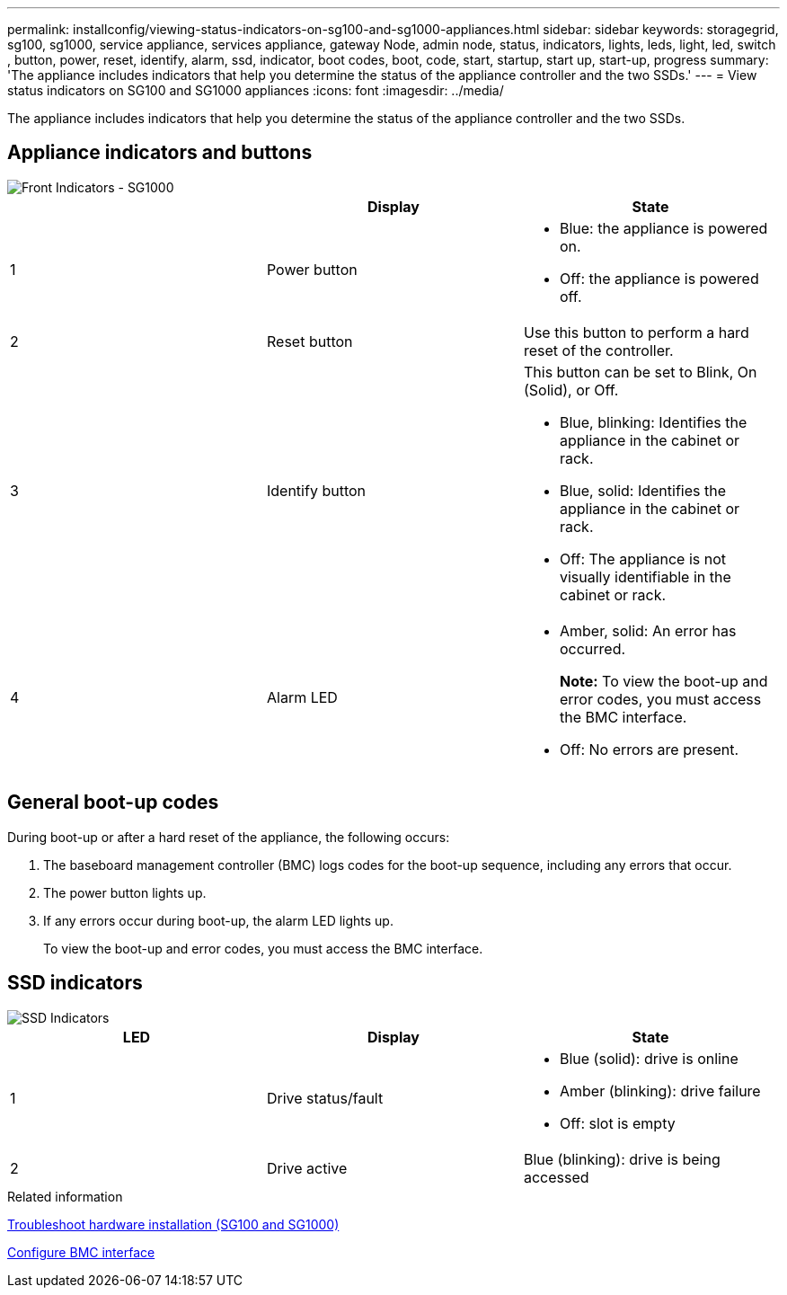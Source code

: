 ---
permalink: installconfig/viewing-status-indicators-on-sg100-and-sg1000-appliances.html
sidebar: sidebar
keywords: storagegrid, sg100, sg1000, service appliance, services appliance, gateway Node, admin node, status, indicators, lights, leds, light, led, switch , button, power, reset, identify, alarm, ssd, indicator, boot codes, boot, code, start, startup, start up, start-up, progress
summary: 'The appliance includes indicators that help you determine the status of the appliance controller and the two SSDs.'
---
= View status indicators on SG100 and SG1000 appliances
:icons: font
:imagesdir: ../media/

[.lead]
The appliance includes indicators that help you determine the status of the appliance controller and the two SSDs.

== Appliance indicators and buttons

image::../media/sg6000_cn_front_indicators.gif[Front Indicators - SG1000]

[options="header"]
|===
|  | Display| State
a|
1
a|
Power button
a|

* Blue: the appliance is powered on.
* Off: the appliance is powered off.

a|
2
a|
Reset button
a|
Use this button to perform a hard reset of the controller.
a|
3
a|
Identify button
a|
This button can be set to Blink, On (Solid), or Off.

* Blue, blinking: Identifies the appliance in the cabinet or rack.
* Blue, solid: Identifies the appliance in the cabinet or rack.
* Off: The appliance is not visually identifiable in the cabinet or rack.

a|
4
a|
Alarm LED
a|

* Amber, solid: An error has occurred.
+
*Note:* To view the boot-up and error codes, you must access the BMC interface.

* Off: No errors are present.

|===

== General boot-up codes

During boot-up or after a hard reset of the appliance, the following occurs:

. The baseboard management controller (BMC) logs codes for the boot-up sequence, including any errors that occur.
. The power button lights up.
. If any errors occur during boot-up, the alarm LED lights up.
+
To view the boot-up and error codes, you must access the BMC interface.

== SSD indicators

image::../media/ssd_indicators.png[SSD Indicators]

[options="header"]
|===
| LED| Display| State
a|
1
a|
Drive status/fault
a|

* Blue (solid): drive is online
* Amber (blinking): drive failure
* Off: slot is empty

a|
2
a|
Drive active
a|
Blue (blinking): drive is being accessed
|===
.Related information

xref:troubleshooting-hardware-installation-sg100-and-sg1000.adoc[Troubleshoot hardware installation (SG100 and SG1000)]

xref:configuring-bmc-interface.adoc[Configure BMC interface]
